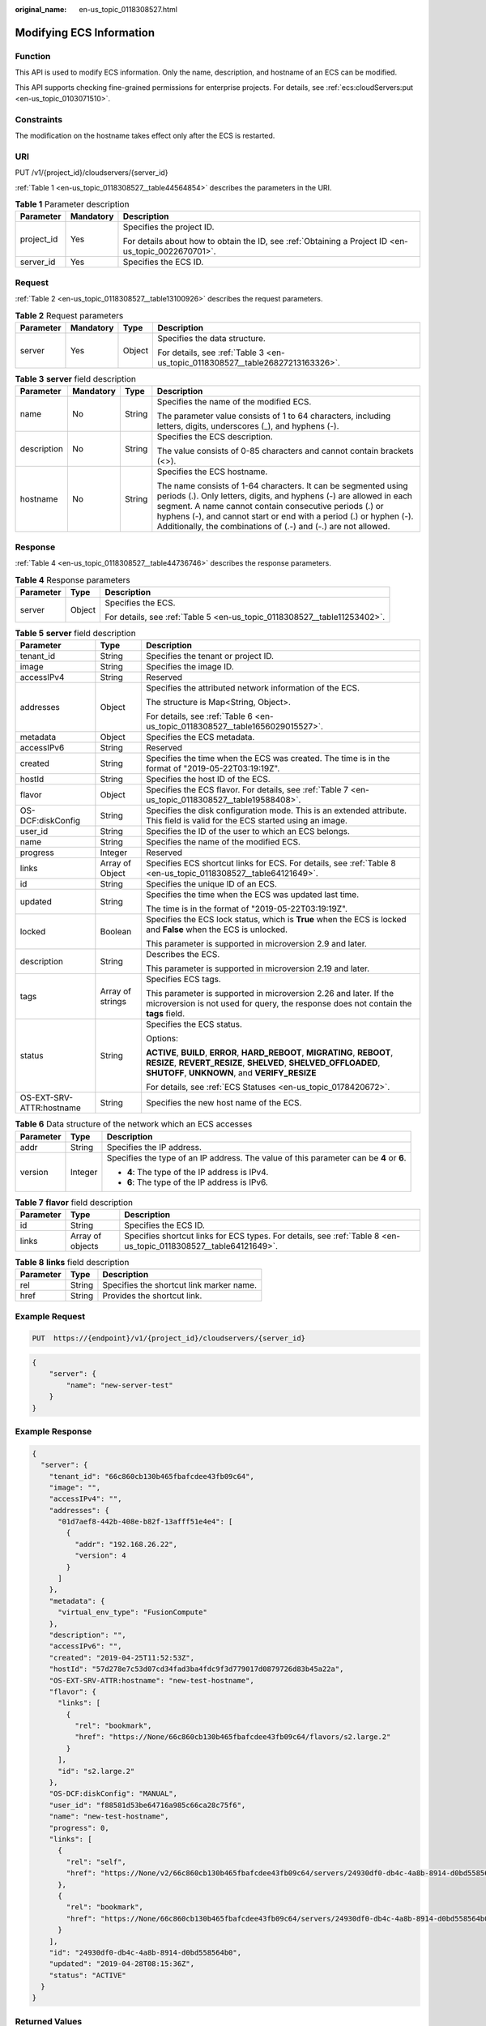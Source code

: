 :original_name: en-us_topic_0118308527.html

.. _en-us_topic_0118308527:

Modifying ECS Information
=========================

Function
--------

This API is used to modify ECS information. Only the name, description, and hostname of an ECS can be modified.

This API supports checking fine-grained permissions for enterprise projects. For details, see :ref:`ecs:cloudServers:put <en-us_topic_0103071510>`.

Constraints
-----------

The modification on the hostname takes effect only after the ECS is restarted.

URI
---

PUT /v1/{project_id}/cloudservers/{server_id}

:ref:`Table 1 <en-us_topic_0118308527__table44564854>` describes the parameters in the URI.

.. _en-us_topic_0118308527__table44564854:

.. table:: **Table 1** Parameter description

   +-----------------------+-----------------------+-----------------------------------------------------------------------------------------------------+
   | Parameter             | Mandatory             | Description                                                                                         |
   +=======================+=======================+=====================================================================================================+
   | project_id            | Yes                   | Specifies the project ID.                                                                           |
   |                       |                       |                                                                                                     |
   |                       |                       | For details about how to obtain the ID, see :ref:`Obtaining a Project ID <en-us_topic_0022670701>`. |
   +-----------------------+-----------------------+-----------------------------------------------------------------------------------------------------+
   | server_id             | Yes                   | Specifies the ECS ID.                                                                               |
   +-----------------------+-----------------------+-----------------------------------------------------------------------------------------------------+

Request
-------

:ref:`Table 2 <en-us_topic_0118308527__table13100926>` describes the request parameters.

.. _en-us_topic_0118308527__table13100926:

.. table:: **Table 2** Request parameters

   +-----------------+-----------------+-----------------+--------------------------------------------------------------------------------+
   | Parameter       | Mandatory       | Type            | Description                                                                    |
   +=================+=================+=================+================================================================================+
   | server          | Yes             | Object          | Specifies the data structure.                                                  |
   |                 |                 |                 |                                                                                |
   |                 |                 |                 | For details, see :ref:`Table 3 <en-us_topic_0118308527__table26827213163326>`. |
   +-----------------+-----------------+-----------------+--------------------------------------------------------------------------------+

.. _en-us_topic_0118308527__table26827213163326:

.. table:: **Table 3** **server** field description

   +-----------------+-----------------+-----------------+-----------------------------------------------------------------------------------------------------------------------------------------------------------------------------------------------------------------------------------------------------------------------------------------------------------------------------------------+
   | Parameter       | Mandatory       | Type            | Description                                                                                                                                                                                                                                                                                                                             |
   +=================+=================+=================+=========================================================================================================================================================================================================================================================================================================================================+
   | name            | No              | String          | Specifies the name of the modified ECS.                                                                                                                                                                                                                                                                                                 |
   |                 |                 |                 |                                                                                                                                                                                                                                                                                                                                         |
   |                 |                 |                 | The parameter value consists of 1 to 64 characters, including letters, digits, underscores (_), and hyphens (-).                                                                                                                                                                                                                        |
   +-----------------+-----------------+-----------------+-----------------------------------------------------------------------------------------------------------------------------------------------------------------------------------------------------------------------------------------------------------------------------------------------------------------------------------------+
   | description     | No              | String          | Specifies the ECS description.                                                                                                                                                                                                                                                                                                          |
   |                 |                 |                 |                                                                                                                                                                                                                                                                                                                                         |
   |                 |                 |                 | The value consists of 0-85 characters and cannot contain brackets (<>).                                                                                                                                                                                                                                                                 |
   +-----------------+-----------------+-----------------+-----------------------------------------------------------------------------------------------------------------------------------------------------------------------------------------------------------------------------------------------------------------------------------------------------------------------------------------+
   | hostname        | No              | String          | Specifies the ECS hostname.                                                                                                                                                                                                                                                                                                             |
   |                 |                 |                 |                                                                                                                                                                                                                                                                                                                                         |
   |                 |                 |                 | The name consists of 1-64 characters. It can be segmented using periods (.). Only letters, digits, and hyphens (-) are allowed in each segment. A name cannot contain consecutive periods (.) or hyphens (-), and cannot start or end with a period (.) or hyphen (-). Additionally, the combinations of (.-) and (-.) are not allowed. |
   +-----------------+-----------------+-----------------+-----------------------------------------------------------------------------------------------------------------------------------------------------------------------------------------------------------------------------------------------------------------------------------------------------------------------------------------+

Response
--------

:ref:`Table 4 <en-us_topic_0118308527__table44736746>` describes the response parameters.

.. _en-us_topic_0118308527__table44736746:

.. table:: **Table 4** Response parameters

   +-----------------------+-----------------------+--------------------------------------------------------------------------+
   | Parameter             | Type                  | Description                                                              |
   +=======================+=======================+==========================================================================+
   | server                | Object                | Specifies the ECS.                                                       |
   |                       |                       |                                                                          |
   |                       |                       | For details, see :ref:`Table 5 <en-us_topic_0118308527__table11253402>`. |
   +-----------------------+-----------------------+--------------------------------------------------------------------------+

.. _en-us_topic_0118308527__table11253402:

.. table:: **Table 5** **server** field description

   +--------------------------+-----------------------+--------------------------------------------------------------------------------------------------------------------------------------------------------------------------------------------------+
   | Parameter                | Type                  | Description                                                                                                                                                                                      |
   +==========================+=======================+==================================================================================================================================================================================================+
   | tenant_id                | String                | Specifies the tenant or project ID.                                                                                                                                                              |
   +--------------------------+-----------------------+--------------------------------------------------------------------------------------------------------------------------------------------------------------------------------------------------+
   | image                    | String                | Specifies the image ID.                                                                                                                                                                          |
   +--------------------------+-----------------------+--------------------------------------------------------------------------------------------------------------------------------------------------------------------------------------------------+
   | accessIPv4               | String                | Reserved                                                                                                                                                                                         |
   +--------------------------+-----------------------+--------------------------------------------------------------------------------------------------------------------------------------------------------------------------------------------------+
   | addresses                | Object                | Specifies the attributed network information of the ECS.                                                                                                                                         |
   |                          |                       |                                                                                                                                                                                                  |
   |                          |                       | The structure is Map<String, Object>.                                                                                                                                                            |
   |                          |                       |                                                                                                                                                                                                  |
   |                          |                       | For details, see :ref:`Table 6 <en-us_topic_0118308527__table1656029015527>`.                                                                                                                    |
   +--------------------------+-----------------------+--------------------------------------------------------------------------------------------------------------------------------------------------------------------------------------------------+
   | metadata                 | Object                | Specifies the ECS metadata.                                                                                                                                                                      |
   +--------------------------+-----------------------+--------------------------------------------------------------------------------------------------------------------------------------------------------------------------------------------------+
   | accessIPv6               | String                | Reserved                                                                                                                                                                                         |
   +--------------------------+-----------------------+--------------------------------------------------------------------------------------------------------------------------------------------------------------------------------------------------+
   | created                  | String                | Specifies the time when the ECS was created. The time is in the format of "2019-05-22T03:19:19Z".                                                                                                |
   +--------------------------+-----------------------+--------------------------------------------------------------------------------------------------------------------------------------------------------------------------------------------------+
   | hostId                   | String                | Specifies the host ID of the ECS.                                                                                                                                                                |
   +--------------------------+-----------------------+--------------------------------------------------------------------------------------------------------------------------------------------------------------------------------------------------+
   | flavor                   | Object                | Specifies the ECS flavor. For details, see :ref:`Table 7 <en-us_topic_0118308527__table19588408>`.                                                                                               |
   +--------------------------+-----------------------+--------------------------------------------------------------------------------------------------------------------------------------------------------------------------------------------------+
   | OS-DCF:diskConfig        | String                | Specifies the disk configuration mode. This is an extended attribute. This field is valid for the ECS started using an image.                                                                    |
   +--------------------------+-----------------------+--------------------------------------------------------------------------------------------------------------------------------------------------------------------------------------------------+
   | user_id                  | String                | Specifies the ID of the user to which an ECS belongs.                                                                                                                                            |
   +--------------------------+-----------------------+--------------------------------------------------------------------------------------------------------------------------------------------------------------------------------------------------+
   | name                     | String                | Specifies the name of the modified ECS.                                                                                                                                                          |
   +--------------------------+-----------------------+--------------------------------------------------------------------------------------------------------------------------------------------------------------------------------------------------+
   | progress                 | Integer               | Reserved                                                                                                                                                                                         |
   +--------------------------+-----------------------+--------------------------------------------------------------------------------------------------------------------------------------------------------------------------------------------------+
   | links                    | Array of Object       | Specifies ECS shortcut links for ECS. For details, see :ref:`Table 8 <en-us_topic_0118308527__table64121649>`.                                                                                   |
   +--------------------------+-----------------------+--------------------------------------------------------------------------------------------------------------------------------------------------------------------------------------------------+
   | id                       | String                | Specifies the unique ID of an ECS.                                                                                                                                                               |
   +--------------------------+-----------------------+--------------------------------------------------------------------------------------------------------------------------------------------------------------------------------------------------+
   | updated                  | String                | Specifies the time when the ECS was updated last time.                                                                                                                                           |
   |                          |                       |                                                                                                                                                                                                  |
   |                          |                       | The time is in the format of "2019-05-22T03:19:19Z".                                                                                                                                             |
   +--------------------------+-----------------------+--------------------------------------------------------------------------------------------------------------------------------------------------------------------------------------------------+
   | locked                   | Boolean               | Specifies the ECS lock status, which is **True** when the ECS is locked and **False** when the ECS is unlocked.                                                                                  |
   |                          |                       |                                                                                                                                                                                                  |
   |                          |                       | This parameter is supported in microversion 2.9 and later.                                                                                                                                       |
   +--------------------------+-----------------------+--------------------------------------------------------------------------------------------------------------------------------------------------------------------------------------------------+
   | description              | String                | Describes the ECS.                                                                                                                                                                               |
   |                          |                       |                                                                                                                                                                                                  |
   |                          |                       | This parameter is supported in microversion 2.19 and later.                                                                                                                                      |
   +--------------------------+-----------------------+--------------------------------------------------------------------------------------------------------------------------------------------------------------------------------------------------+
   | tags                     | Array of strings      | Specifies ECS tags.                                                                                                                                                                              |
   |                          |                       |                                                                                                                                                                                                  |
   |                          |                       | This parameter is supported in microversion 2.26 and later. If the microversion is not used for query, the response does not contain the **tags** field.                                         |
   +--------------------------+-----------------------+--------------------------------------------------------------------------------------------------------------------------------------------------------------------------------------------------+
   | status                   | String                | Specifies the ECS status.                                                                                                                                                                        |
   |                          |                       |                                                                                                                                                                                                  |
   |                          |                       | Options:                                                                                                                                                                                         |
   |                          |                       |                                                                                                                                                                                                  |
   |                          |                       | **ACTIVE**, **BUILD**, **ERROR**, **HARD_REBOOT**, **MIGRATING**, **REBOOT**, **RESIZE**, **REVERT_RESIZE**, **SHELVED**, **SHELVED_OFFLOADED**, **SHUTOFF**, **UNKNOWN**, and **VERIFY_RESIZE** |
   |                          |                       |                                                                                                                                                                                                  |
   |                          |                       | For details, see :ref:`ECS Statuses <en-us_topic_0178420672>`.                                                                                                                                   |
   +--------------------------+-----------------------+--------------------------------------------------------------------------------------------------------------------------------------------------------------------------------------------------+
   | OS-EXT-SRV-ATTR:hostname | String                | Specifies the new host name of the ECS.                                                                                                                                                          |
   +--------------------------+-----------------------+--------------------------------------------------------------------------------------------------------------------------------------------------------------------------------------------------+

.. _en-us_topic_0118308527__table1656029015527:

.. table:: **Table 6** Data structure of the network which an ECS accesses

   +-----------------------+-----------------------+-----------------------------------------------------------------------------------------+
   | Parameter             | Type                  | Description                                                                             |
   +=======================+=======================+=========================================================================================+
   | addr                  | String                | Specifies the IP address.                                                               |
   +-----------------------+-----------------------+-----------------------------------------------------------------------------------------+
   | version               | Integer               | Specifies the type of an IP address. The value of this parameter can be **4** or **6**. |
   |                       |                       |                                                                                         |
   |                       |                       | -  **4**: The type of the IP address is IPv4.                                           |
   |                       |                       | -  **6**: The type of the IP address is IPv6.                                           |
   +-----------------------+-----------------------+-----------------------------------------------------------------------------------------+

.. _en-us_topic_0118308527__table19588408:

.. table:: **Table 7** **flavor** field description

   +-----------+------------------+------------------------------------------------------------------------------------------------------------------+
   | Parameter | Type             | Description                                                                                                      |
   +===========+==================+==================================================================================================================+
   | id        | String           | Specifies the ECS ID.                                                                                            |
   +-----------+------------------+------------------------------------------------------------------------------------------------------------------+
   | links     | Array of objects | Specifies shortcut links for ECS types. For details, see :ref:`Table 8 <en-us_topic_0118308527__table64121649>`. |
   +-----------+------------------+------------------------------------------------------------------------------------------------------------------+

.. _en-us_topic_0118308527__table64121649:

.. table:: **Table 8** **links** field description

   ========= ====== ========================================
   Parameter Type   Description
   ========= ====== ========================================
   rel       String Specifies the shortcut link marker name.
   href      String Provides the shortcut link.
   ========= ====== ========================================

Example Request
---------------

.. code-block:: text

   PUT  https://{endpoint}/v1/{project_id}/cloudservers/{server_id}

.. code-block::

   {
       "server": {
           "name": "new-server-test"
       }
   }

Example Response
----------------

.. code-block::

   {
     "server": {
       "tenant_id": "66c860cb130b465fbafcdee43fb09c64",
       "image": "",
       "accessIPv4": "",
       "addresses": {
         "01d7aef8-442b-408e-b82f-13afff51e4e4": [
           {
             "addr": "192.168.26.22",
             "version": 4
           }
         ]
       },
       "metadata": {
         "virtual_env_type": "FusionCompute"
       },
       "description": "",
       "accessIPv6": "",
       "created": "2019-04-25T11:52:53Z",
       "hostId": "57d278e7c53d07cd34fad3ba4fdc9f3d779017d0879726d83b45a22a",
       "OS-EXT-SRV-ATTR:hostname": "new-test-hostname",
       "flavor": {
         "links": [
           {
             "rel": "bookmark",
             "href": "https://None/66c860cb130b465fbafcdee43fb09c64/flavors/s2.large.2"
           }
         ],
         "id": "s2.large.2"
       },
       "OS-DCF:diskConfig": "MANUAL",
       "user_id": "f88581d53be64716a985c66ca28c75f6",
       "name": "new-test-hostname",
       "progress": 0,
       "links": [
         {
           "rel": "self",
           "href": "https://None/v2/66c860cb130b465fbafcdee43fb09c64/servers/24930df0-db4c-4a8b-8914-d0bd558564b0"
         },
         {
           "rel": "bookmark",
           "href": "https://None/66c860cb130b465fbafcdee43fb09c64/servers/24930df0-db4c-4a8b-8914-d0bd558564b0"
         }
       ],
       "id": "24930df0-db4c-4a8b-8914-d0bd558564b0",
       "updated": "2019-04-28T08:15:36Z",
       "status": "ACTIVE"
     }
   }

Returned Values
---------------

See :ref:`Returned Values for General Requests <en-us_topic_0022067716>`.

Error Codes
-----------

See :ref:`Error Codes <en-us_topic_0022067717>`.
